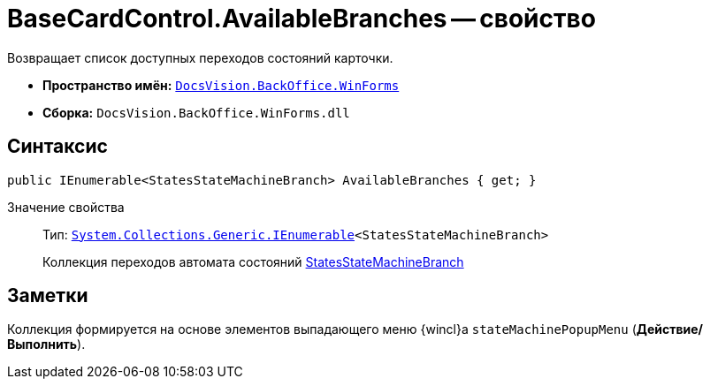 = BaseCardControl.AvailableBranches -- свойство

Возвращает список доступных переходов состояний карточки.

* *Пространство имён:* `xref:api/DocsVision/BackOffice/WinForms/WinForms_NS.adoc[DocsVision.BackOffice.WinForms]`
* *Сборка:* `DocsVision.BackOffice.WinForms.dll`

== Синтаксис

[source,csharp]
----
public IEnumerable<StatesStateMachineBranch> AvailableBranches { get; }
----

Значение свойства::
Тип: `http://msdn.microsoft.com/ru-ru/library/9eekhta0.aspx[System.Collections.Generic.IEnumerable]<StatesStateMachineBranch>`
+
Коллекция переходов автомата состояний xref:api/DocsVision/BackOffice/ObjectModel/StatesStateMachineBranch_CL.adoc[StatesStateMachineBranch]

== Заметки

Коллекция формируется на основе элементов выпадающего меню {wincl}а `stateMachinePopupMenu` (*Действие/Выполнить*).
